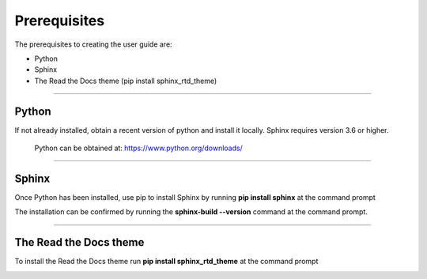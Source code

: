 Prerequisites
+++++++++++++

The prerequisites to creating the user guide are:

* Python
* Sphinx
* The Read the Docs theme (pip install sphinx_rtd_theme)

----------------------------

Python
------
If not already installed, obtain a recent version of python and install it locally. Sphinx requires version 3.6 or higher.

    Python can be obtained at: https://www.python.org/downloads/

----------------------------

Sphinx
------
Once Python has been installed, use pip to install Sphinx by running **pip install sphinx** at the command prompt

.. image:: /content/_images/cmd_pr1.jpg
    :align: center


The installation can be confirmed by running the **sphinx-build --version** command at the command prompt.

.. image:: /content/_images/cmd_pr2.jpg
    :align: center

----------------------------

The Read the Docs theme
-----------------------
To install the Read the Docs theme run **pip install sphinx_rtd_theme** at the command prompt

.. image:: /content/_images/cmd_pr3.jpg
    :align: center
